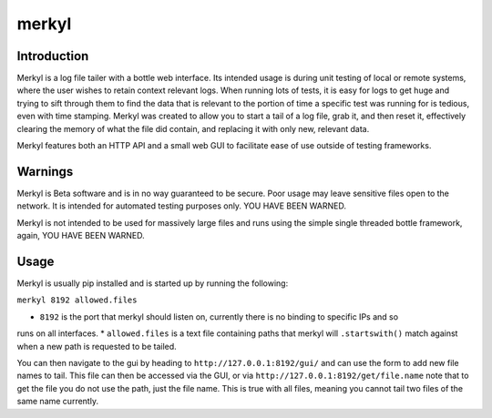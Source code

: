 merkyl
======

Introduction
------------

Merkyl is a log file tailer with a bottle web interface. Its intended usage is during unit testing of
local or remote systems, where the user wishes to retain context relevant logs. When running lots of tests,
it is easy for logs to get huge and trying to sift through them to find the data that is relevant to the
portion of time a specific test was running for is tedious, even with time stamping. Merkyl was created
to allow you to start a tail of a log file, grab it, and then reset it, effectively clearing the memory
of what the file did contain, and replacing it with only new, relevant data.

Merkyl features both an HTTP API and a small web GUI to facilitate ease of use outside of testing frameworks.

Warnings
--------

Merkyl is Beta software and is in no way guaranteed to be secure. Poor usage may leave sensitive files open
to the network. It is intended for automated testing purposes only. YOU HAVE BEEN WARNED.

Merkyl is not intended to be used for massively large files and runs using the simple single threaded bottle
framework, again, YOU HAVE BEEN WARNED.

Usage
-----

Merkyl is usually pip installed and is started up by running the following:

``merkyl 8192 allowed.files``

* ``8192`` is the port that merkyl should listen on, currently there is no binding to specific IPs and so
runs on all interfaces.
* ``allowed.files`` is a text file containing paths that merkyl will ``.startswith()`` match against when a
new path is requested to be tailed.

You can then navigate to the gui by heading to ``http://127.0.0.1:8192/gui/`` and can use the form to add new
file names to tail. This file can then be accessed via the GUI, or via ``http://127.0.0.1:8192/get/file.name``
note that to get the file you do not use the path, just the file name. This is true with all files, meaning
you cannot tail two files of the same name currently.
